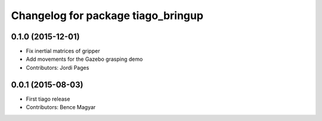 ^^^^^^^^^^^^^^^^^^^^^^^^^^^^^^^^^^^
Changelog for package tiago_bringup
^^^^^^^^^^^^^^^^^^^^^^^^^^^^^^^^^^^

0.1.0 (2015-12-01)
------------------
* Fix inertial matrices of gripper
* Add movements for the Gazebo grasping demo
* Contributors: Jordi Pages

0.0.1 (2015-08-03)
------------------
* First tiago release
* Contributors: Bence Magyar
